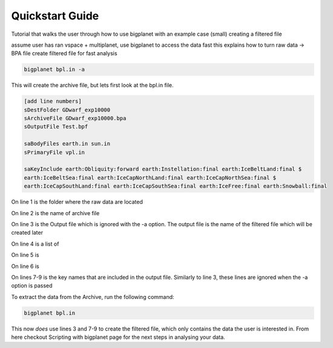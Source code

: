Quickstart Guide
================


Tutorial that walks the user through how to use bigplanet with an example case (small) creating a filtered file

assume user has ran vspace + multiplanet, use bigplanet to access the data fast
this explains how to turn raw data -> BPA file
create filtered file for fast analysis

.. code-block:: bash
    
    bigplanet bpl.in -a 

This will create the archive file, but lets first look at the bpl.in file.

.. code-block:: bash


    [add line numbers]
    sDestFolder GDwarf_exp10000
    sArchiveFile GDwarf_exp10000.bpa
    sOutputFile Test.bpf

    saBodyFiles earth.in sun.in
    sPrimaryFile vpl.in

    saKeyInclude earth:Obliquity:forward earth:Instellation:final earth:IceBeltLand:final $
    earth:IceBeltSea:final earth:IceCapNorthLand:final earth:IceCapNorthSea:final $
    earth:IceCapSouthLand:final earth:IceCapSouthSea:final earth:IceFree:final earth:Snowball:final

On line 1 is the folder where the raw data are located

On line 2 is the name of archive file

On line 3 is the Output file which is ignored with the -a option. The output file is the name of the filtered file which will be created later

On line 4 is a list of

On line 5 is 

On line 6 is

On lines 7-9 is the key names that are included in the output file. Similarly to line 3, these lines are ignored when the -a option is passed

To extract the data from the Archive, run the following command:

.. code-block:: bash
    
    bigplanet bpl.in

This now *does* use lines 3 and 7-9 to create the filtered file, which only contains the data the user is interested in.
From here checkout Scripting with bigplanet page for the next steps in analysing your data.